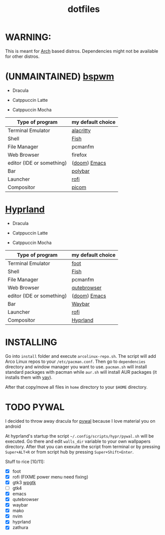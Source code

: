 #+TITLE: dotfiles
#+STARTUP: noinlineimages

* WARNING:
This is meant for [[https://archlinux.org/][Arch]] based distros. Dependencies might not be available for other distros.

* (UNMAINTAINED) [[https://github.com/baskerville/bspwm][bspwm]]
- Dracula [[file:screenshots/bspwm/dracula.png]]

- Catppuccin Latte [[file:screenshots/bspwm/catppuccin-latte.png]]

- Catppuccin Mocha [[file:screenshots/bspwm/catppuccin-mocha.png]]

| Type of program           | my default choice |
|---------------------------+-------------------|
| Terminal Emulator         | [[https://github.com/alacritty/alacritty][alacritty]]         |
| Shell                     | [[https://github.com/fish-shell/fish-shell][Fish]]              |
| File Manager              | pcmanfm           |
| Web Browser               | firefox           |
| editor (IDE or something) | ([[https://github.com/doomemacs/doomemacs][doom]]) [[https://www.gnu.org/software/emacs/][Emacs]]      |
| Bar                       | [[https://github.com/polybar/polybar][polybar]]           |
| Launcher                  | [[https://github.com/davatorium/rofi][rofi]]              |
| Compositor                | [[https://github.com/yshui/picom][picom]]             |

* [[https://github.com//hyprwm/hyprland][Hyprland]]
- Dracula [[file:screenshots/hypr/dracula.png]]

- Catppuccin Latte [[file:screenshots/hypr/catppuccin-latte.png]]

- Catppuccin Mocha [[file:screenshots/hypr/catppuccin-mocha.png]]

| Type of program           | my default choice |
|---------------------------+-------------------|
| Terminal Emulator         | [[https://codeberg.org/dnkl/foot][foot]]              |
| Shell                     | [[https://github.com/fish-shell/fish-shell][Fish]]              |
| File Manager              | pcmanfm           |
| Web Browser               | [[https://www.qutebrowser.org/][qutebrowser]]       |
| editor (IDE or something) | ([[https://github.com/doomemacs/doomemacs][doom]]) [[https://www.gnu.org/software/emacs/][Emacs]]      |
| Bar                       | [[https://github.com/Alexays/Waybar][Waybar]]            |
| Launcher                  | [[https://github.com/davatorium/rofi][rofi]]              |
| Compositor                | [[https://github.com/hyprwm/Hyprland][Hyprland]]          |

* INSTALLING
Go into =install= folder and execute =arcolinux-repo.sh=. The script will add Arco Linux repos to your =/etc/pacman.conf=.
Then go to =dependencies= directory and window manager you want to use. =pacman.sh= will install standard packages with pacman while =aur.sh= will install AUR packages (it installs them with [[https://github.com/Jguer/yay][yay]]).

After that copy/move all files in =home= directory to your =$HOME= directory.

* TODO PYWAL
I decided to throw away dracula for [[https://github.com/dylanaraps/pywal][pywal]] because I love material you on android

At hyprland's startup the script =~/.config/scripts/hypr/pywal.sh= will be executed. Go there and edit =walls_dir= variable to your own wallpapers directory.
After that you can exexute the script from terminal or by pressing =Super+ALT+R= or from script hub by pressing =Super+Shift+Enter=.

Stuff to rice [10/11]:
- [X] foot
- [X] rofi (FIXME power menu need fixing)
- [X] gtk3 [[https://github.com/deviantfero/wpgtk][wpgtk]]
- [ ] gtk4
- [X] emacs
- [X] qutebrowser
- [X] waybar
- [X] mako
- [X] nvim
- [X] hyprland
- [X] zathura
